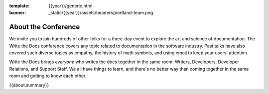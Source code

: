 :template: {{year}}/generic.html
:banner: _static/{{year}}/assets/headers/portland-team.png

About the Conference
====================

We invite you to join hundreds of other folks for a three-day event to explore the art and science of documentation.
The Write the Docs conference covers any topic related to documentation in the software industry.
Past talks have also covered such diverse topics as empathy, the history of math symbols, and using emoji to keep your users' attention.

Write the Docs brings *everyone* who writes the docs together in the same room: Writers, Developers, Developer Relations, and Support Staff.
We all have things to learn, and there's no better way than coming together in the same room and getting to know each other.

{{about.summary}}
